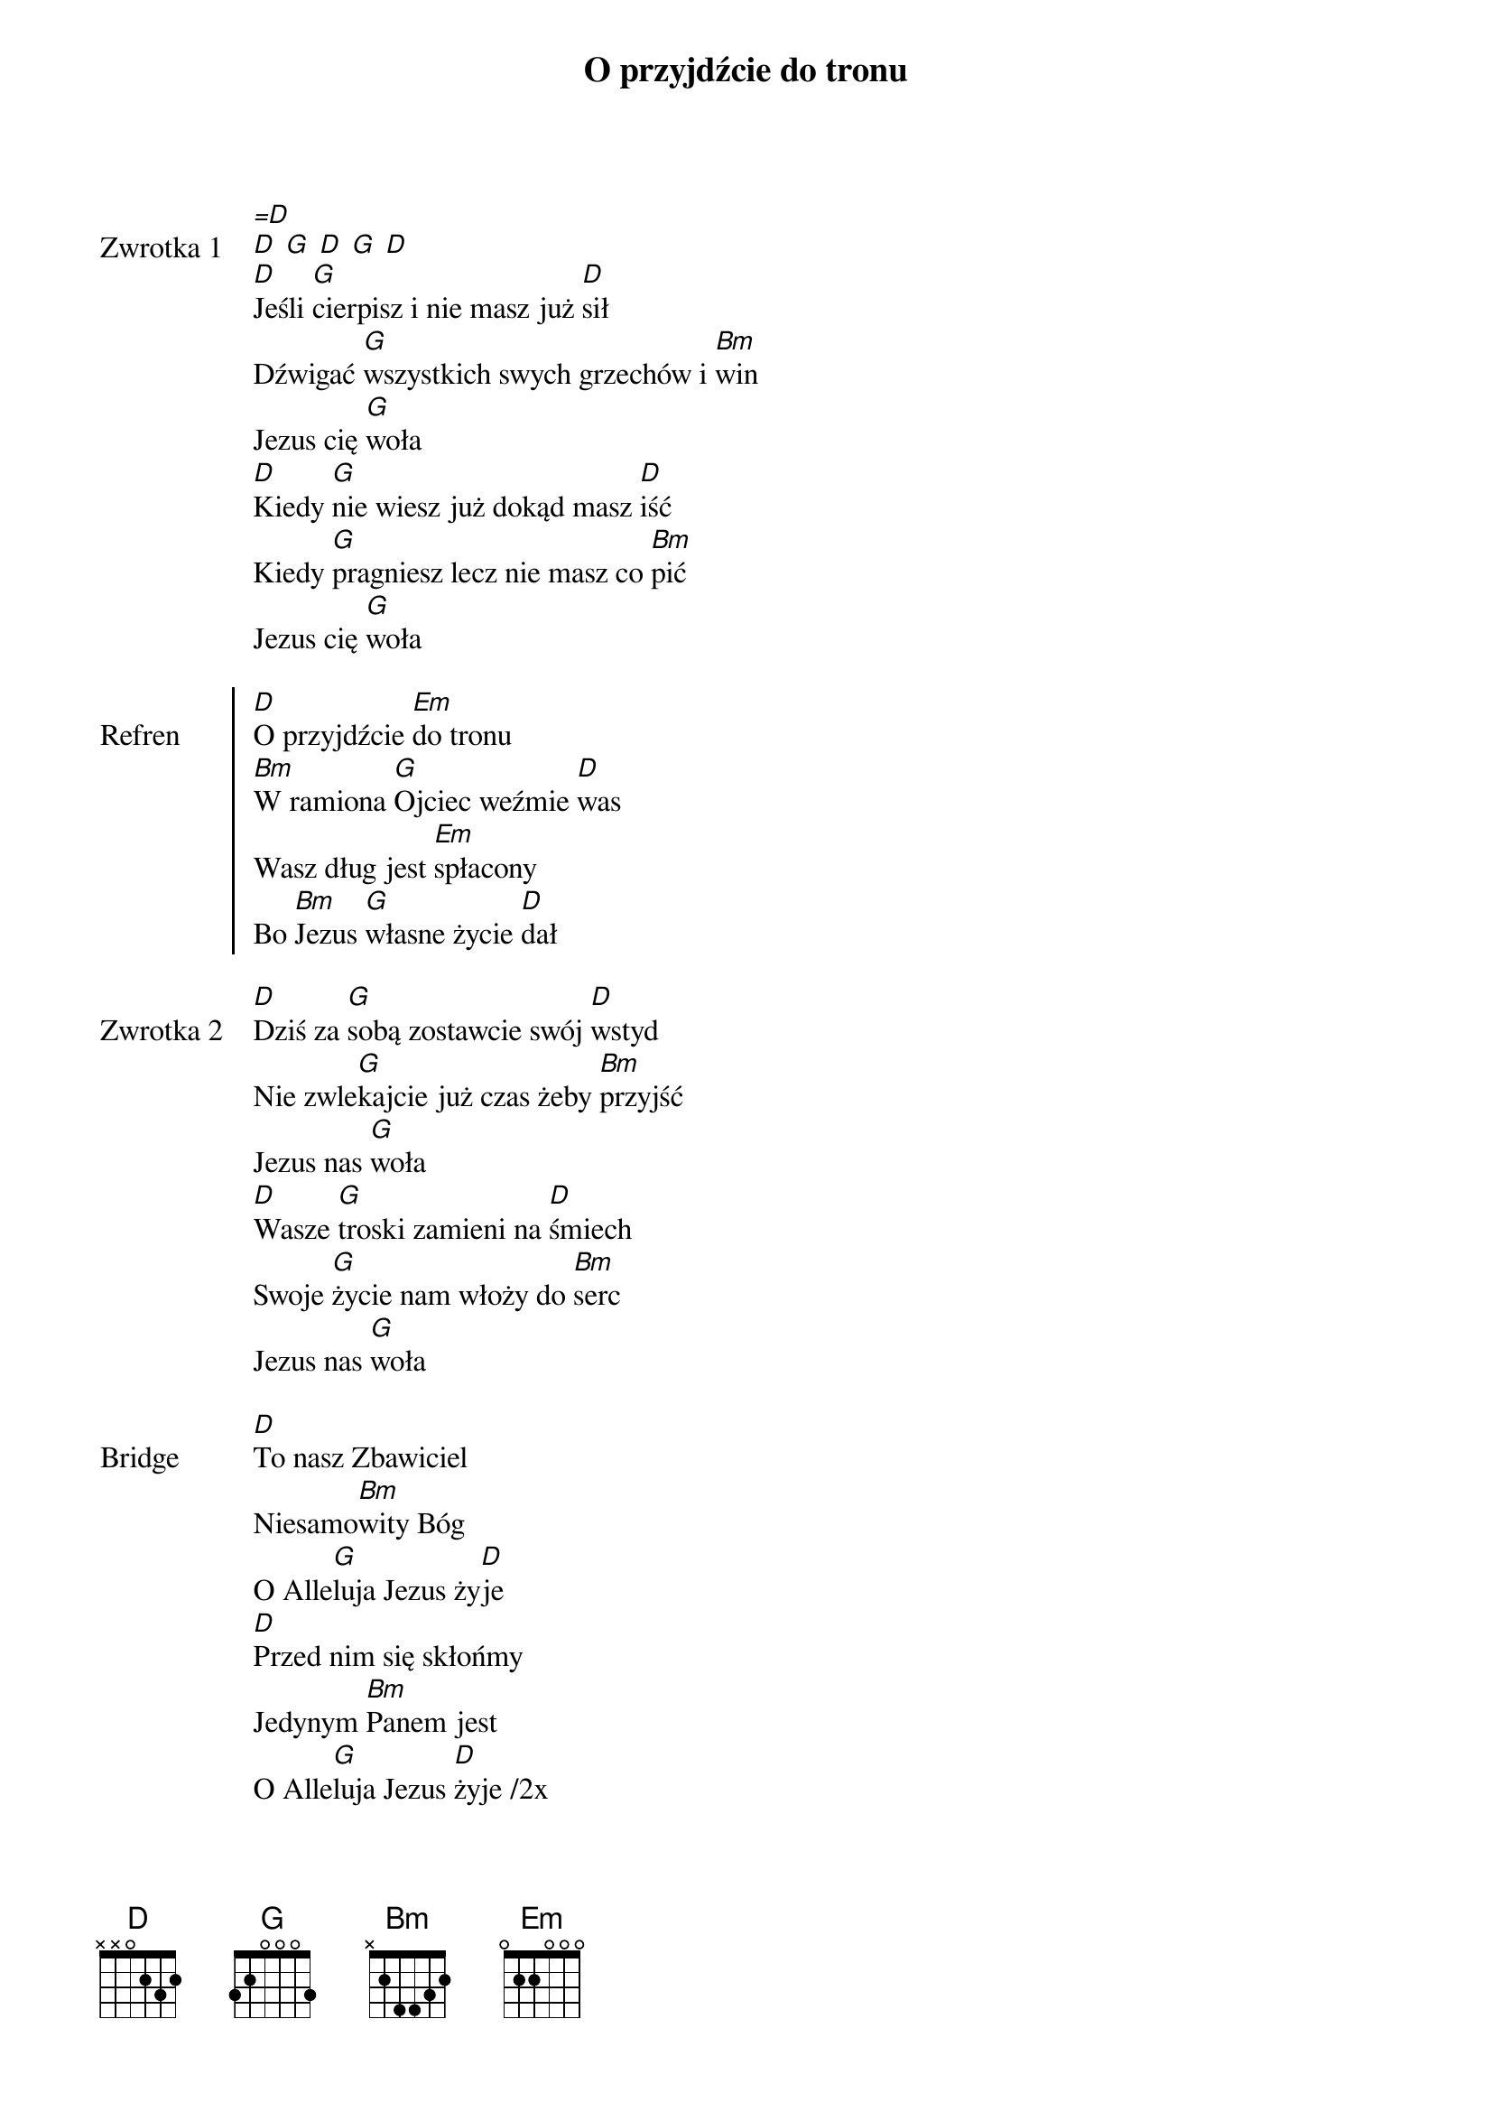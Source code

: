 ﻿{title: O przyjdźcie do tronu}
{artist: Chris Brown, Mack Brock, Steven Furtick, Wade Joye;}

{start_of_verse: Zwrotka 1}
[=D]
[D] [G] [D] [G] [D]
[D]Jeśli [G]cierpisz i nie masz już [D]sił
Dźwigać [G]wszystkich swych grzechów i [Bm]win
Jezus cię [G]woła
[D]Kiedy [G]nie wiesz już dokąd masz [D]iść
Kiedy [G]pragniesz lecz nie masz co [Bm]pić
Jezus cię [G]woła
{end_of_verse: Zwrotka 1}

{start_of_chorus: Refren}
[D]O przyjdźcie [Em]do tronu
[Bm]W ramiona [G]Ojciec weźmie [D]was
Wasz dług jest [Em]spłacony
Bo [Bm]Jezus [G]własne życie [D]dał
{end_of_chorus: Refren}

{start_of_verse: Zwrotka 2}
[D]Dziś za [G]sobą zostawcie swój [D]wstyd
Nie zwle[G]kajcie już czas żeby [Bm]przyjść
Jezus nas [G]woła
[D]Wasze [G]troski zamieni na [D]śmiech
Swoje [G]życie nam włoży do [Bm]serc
Jezus nas [G]woła
{end_of_verse: Zwrotka 2}

{start_of_bridge: Bridge}
[D]To nasz Zbawiciel
Niesamo[Bm]wity Bóg
O Alle[G]luja Jezus ży[D]je
[D]Przed nim się skłońmy
Jedynym [Bm]Panem jest
O Alle[G]luja Jezus [D]żyje /2x
{end_of_bridge: Bridge}

{start_of_verse: Zwrotka 3}
[D]Nieś swój [G]krzyż idąc do nieba [D]bram
Powiedz [G]światu co Jezus Ci [D]dał
{end_of_verse: Zwrotka 3}